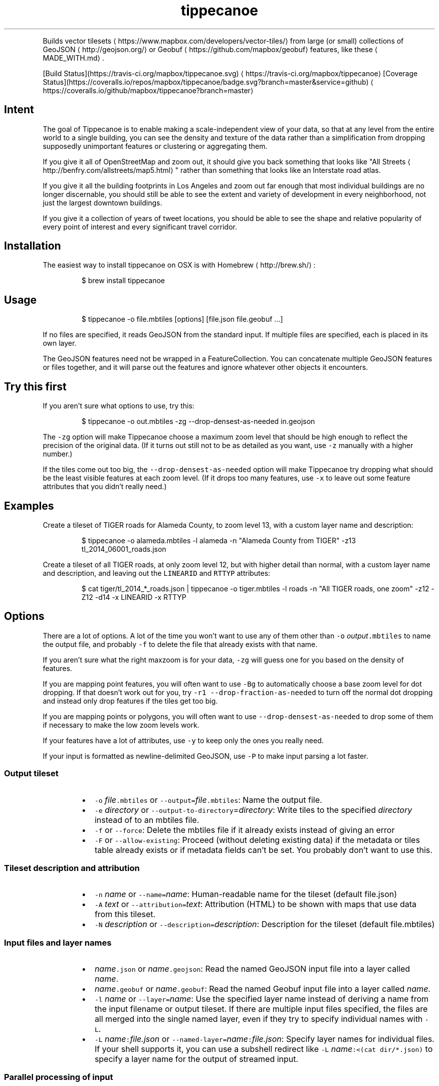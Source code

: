 .TH tippecanoe
.PP
Builds vector tilesets \[la]https://www.mapbox.com/developers/vector-tiles/\[ra] from large (or small) collections of GeoJSON \[la]http://geojson.org/\[ra] or Geobuf \[la]https://github.com/mapbox/geobuf\[ra] features,
like these \[la]MADE_WITH.md\[ra]\&.
.PP
[Build Status](https://travis\-ci.org/mapbox/tippecanoe.svg) \[la]https://travis-ci.org/mapbox/tippecanoe\[ra]
[Coverage Status](https://coveralls.io/repos/mapbox/tippecanoe/badge.svg?branch=master&service=github) \[la]https://coveralls.io/github/mapbox/tippecanoe?branch=master\[ra]
.SH Intent
.PP
The goal of Tippecanoe is to enable making a scale\-independent view of your data,
so that at any level from the entire world to a single building, you can see
the density and texture of the data rather than a simplification from dropping
supposedly unimportant features or clustering or aggregating them.
.PP
If you give it all of OpenStreetMap and zoom out, it should give you back
something that looks like "All Streets \[la]http://benfry.com/allstreets/map5.html\[ra]"
rather than something that looks like an Interstate road atlas.
.PP
If you give it all the building footprints in Los Angeles and zoom out
far enough that most individual buildings are no longer discernable, you
should still be able to see the extent and variety of development in every neighborhood,
not just the largest downtown buildings.
.PP
If you give it a collection of years of tweet locations, you should be able to
see the shape and relative popularity of every point of interest and every
significant travel corridor.
.SH Installation
.PP
The easiest way to install tippecanoe on OSX is with Homebrew \[la]http://brew.sh/\[ra]:
.PP
.RS
.nf
$ brew install tippecanoe
.fi
.RE
.SH Usage
.PP
.RS
.nf
$ tippecanoe \-o file.mbtiles [options] [file.json file.geobuf ...]
.fi
.RE
.PP
If no files are specified, it reads GeoJSON from the standard input.
If multiple files are specified, each is placed in its own layer.
.PP
The GeoJSON features need not be wrapped in a FeatureCollection.
You can concatenate multiple GeoJSON features or files together,
and it will parse out the features and ignore whatever other objects
it encounters.
.SH Try this first
.PP
If you aren't sure what options to use, try this:
.PP
.RS
.nf
$ tippecanoe \-o out.mbtiles \-zg \-\-drop\-densest\-as\-needed in.geojson
.fi
.RE
.PP
The \fB\fC\-zg\fR option will make Tippecanoe choose a maximum zoom level that should be
high enough to reflect the precision of the original data. (If it turns out still
not to be as detailed as you want, use \fB\fC\-z\fR manually with a higher number.)
.PP
If the tiles come out too big, the \fB\fC\-\-drop\-densest\-as\-needed\fR option will make
Tippecanoe try dropping what should be the least visible features at each zoom level.
(If it drops too many features, use \fB\fC\-x\fR to leave out some feature attributes that
you didn't really need.)
.SH Examples
.PP
Create a tileset of TIGER roads for Alameda County, to zoom level 13, with a custom layer name and description:
.PP
.RS
.nf
$ tippecanoe \-o alameda.mbtiles \-l alameda \-n "Alameda County from TIGER" \-z13 tl_2014_06001_roads.json
.fi
.RE
.PP
Create a tileset of all TIGER roads, at only zoom level 12, but with higher detail than normal,
with a custom layer name and description, and leaving out the \fB\fCLINEARID\fR and \fB\fCRTTYP\fR attributes:
.PP
.RS
.nf
$ cat tiger/tl_2014_*_roads.json | tippecanoe \-o tiger.mbtiles \-l roads \-n "All TIGER roads, one zoom" \-z12 \-Z12 \-d14 \-x LINEARID \-x RTTYP
.fi
.RE
.SH Options
.PP
There are a lot of options. A lot of the time you won't want to use any of them
other than \fB\fC\-o\fR \fIoutput\fP\fB\fC\&.mbtiles\fR to name the output file, and probably \fB\fC\-f\fR to
delete the file that already exists with that name.
.PP
If you aren't sure what the right maxzoom is for your data, \fB\fC\-zg\fR will guess one for you
based on the density of features.
.PP
If you are mapping point features, you will often want to use \fB\fC\-Bg\fR to automatically choose
a base zoom level for dot dropping. If that doesn't work out for you, try
\fB\fC\-r1 \-\-drop\-fraction\-as\-needed\fR to turn off the normal dot dropping and instead
only drop features if the tiles get too big.
.PP
If you are mapping points or polygons, you will often want to use \fB\fC\-\-drop\-densest\-as\-needed\fR
to drop some of them if necessary to make the low zoom levels work.
.PP
If your features have a lot of attributes, use \fB\fC\-y\fR to keep only the ones you really need.
.PP
If your input is formatted as newline\-delimited GeoJSON, use \fB\fC\-P\fR to make input parsing a lot faster.
.SS Output tileset
.RS
.IP \(bu 2
\fB\fC\-o\fR \fIfile\fP\fB\fC\&.mbtiles\fR or \fB\fC\-\-output=\fR\fIfile\fP\fB\fC\&.mbtiles\fR: Name the output file.
.IP \(bu 2
\fB\fC\-e\fR \fIdirectory\fP or \fB\fC\-\-output\-to\-directory\fR=\fIdirectory\fP: Write tiles to the specified \fIdirectory\fP instead of to an mbtiles file.
.IP \(bu 2
\fB\fC\-f\fR or \fB\fC\-\-force\fR: Delete the mbtiles file if it already exists instead of giving an error
.IP \(bu 2
\fB\fC\-F\fR or \fB\fC\-\-allow\-existing\fR: Proceed (without deleting existing data) if the metadata or tiles table already exists
or if metadata fields can't be set. You probably don't want to use this.
.RE
.SS Tileset description and attribution
.RS
.IP \(bu 2
\fB\fC\-n\fR \fIname\fP or \fB\fC\-\-name=\fR\fIname\fP: Human\-readable name for the tileset (default file.json)
.IP \(bu 2
\fB\fC\-A\fR \fItext\fP or \fB\fC\-\-attribution=\fR\fItext\fP: Attribution (HTML) to be shown with maps that use data from this tileset.
.IP \(bu 2
\fB\fC\-N\fR \fIdescription\fP or \fB\fC\-\-description=\fR\fIdescription\fP: Description for the tileset (default file.mbtiles)
.RE
.SS Input files and layer names
.RS
.IP \(bu 2
\fIname\fP\fB\fC\&.json\fR or \fIname\fP\fB\fC\&.geojson\fR: Read the named GeoJSON input file into a layer called \fIname\fP\&.
.IP \(bu 2
\fIname\fP\fB\fC\&.geobuf\fR or \fIname\fP\fB\fC\&.geobuf\fR: Read the named Geobuf input file into a layer called \fIname\fP\&.
.IP \(bu 2
\fB\fC\-l\fR \fIname\fP or \fB\fC\-\-layer=\fR\fIname\fP: Use the specified layer name instead of deriving a name from the input filename or output tileset. If there are multiple input files
specified, the files are all merged into the single named layer, even if they try to specify individual names with \fB\fC\-L\fR\&.
.IP \(bu 2
\fB\fC\-L\fR \fIname\fP\fB\fC:\fR\fIfile.json\fP or \fB\fC\-\-named\-layer=\fR\fIname\fP\fB\fC:\fR\fIfile.json\fP: Specify layer names for individual files. If your shell supports it, you can use a subshell redirect like \fB\fC\-L\fR \fIname\fP\fB\fC:<(cat dir/*.json)\fR to specify a layer name for the output of streamed input.
.RE
.SS Parallel processing of input
.RS
.IP \(bu 2
\fB\fC\-P\fR or \fB\fC\-\-read\-parallel\fR: Use multiple threads to read different parts of each GeoJSON input file at once.
This will only work if the input is line\-delimited JSON with each Feature on its
own line, because it knows nothing of the top\-level structure around the Features. Spurious "EOF" error
messages may result otherwise.
Performance will be better if the input is a named file that can be mapped into memory
rather than a stream that can only be read sequentially.
.RE
.PP
If the input file begins with the RFC 8142 \[la]https://tools.ietf.org/html/rfc8142\[ra] record separator,
parallel processing of input will be invoked automatically, splitting at record separators rather
than at all newlines.
.PP
Parallel processing will also be automatic if the input file is in Geobuf format.
.SS Projection of input
.RS
.IP \(bu 2
\fB\fC\-s\fR \fIprojection\fP or \fB\fC\-\-projection=\fR\fIprojection\fP: Specify the projection of the input data. Currently supported are \fB\fCEPSG:4326\fR (WGS84, the default) and \fB\fCEPSG:3857\fR (Web Mercator). In general you should use WGS84 for your input files if at all possible.
.RE
.SS Zoom levels
.RS
.IP \(bu 2
\fB\fC\-z\fR \fIzoom\fP or \fB\fC\-\-maximum\-zoom=\fR\fIzoom\fP: Maxzoom: the highest zoom level for which tiles are generated (default 14)
.IP \(bu 2
\fB\fC\-zg\fR or \fB\fC\-\-maximum\-zoom=g\fR: Guess what is probably a reasonable maxzoom based on the spacing of features.
.IP \(bu 2
\fB\fC\-Z\fR \fIzoom\fP or \fB\fC\-\-minimum\-zoom=\fR\fIzoom\fP: Minzoom: the lowest zoom level for which tiles are generated (default 0)
.IP \(bu 2
\fB\fC\-ae\fR or \fB\fC\-\-extend\-zooms\-if\-still\-dropping\fR: Increase the maxzoom if features are still being dropped at that zoom level.
The detail and simplification options that ordinarily apply only to the maximum zoom level will apply both to the originally
specified maximum zoom and to any levels added beyond that.
.RE
.SS Tile resolution
.RS
.IP \(bu 2
\fB\fC\-d\fR \fIdetail\fP or \fB\fC\-\-full\-detail=\fR\fIdetail\fP: Detail at max zoom level (default 12, for tile resolution of 2
.IP \(bu 2
\fB\fC\-D\fR \fIdetail\fP or \fB\fC\-\-low\-detail=\fR\fIdetail\fP: Detail at lower zoom levels (default 12, for tile resolution of 2
.IP \(bu 2
\fB\fC\-m\fR \fIdetail\fP or \fB\fC\-\-minimum\-detail=\fR\fIdetail\fP: Minimum detail that it will try if tiles are too big at regular detail (default 7)
.RE
.PP
All internal math is done in terms of a 32\-bit tile coordinate system, so 1/(2 of the size of Earth,
or about 1cm, is the smallest distinguishable distance. If \fImaxzoom\fP + \fIdetail\fP > 32, no additional
resolution is obtained than by using a smaller \fImaxzoom\fP or \fIdetail\fP\&.
.SS Filtering feature attributes
.RS
.IP \(bu 2
\fB\fC\-x\fR \fIname\fP or \fB\fC\-\-exclude=\fR\fIname\fP: Exclude the named properties from all features
.IP \(bu 2
\fB\fC\-y\fR \fIname\fP or \fB\fC\-\-include=\fR\fIname\fP: Include the named properties in all features, excluding all those not explicitly named
.IP \(bu 2
\fB\fC\-X\fR or \fB\fC\-\-exclude\-all\fR: Exclude all properties and encode only geometries
.IP \(bu 2
\fB\fC\-T\fR\fIattribute\fP\fB\fC:\fR\fItype\fP or \fB\fC\-\-attribute\-type=\fR\fIattribute\fP\fB\fC:\fR\fItype\fP: Coerce the named feature \fIattribute\fP to be of the specified \fItype\fP\&.
The \fItype\fP may be \fB\fCstring\fR, \fB\fCfloat\fR, \fB\fCint\fR, or \fB\fCbool\fR\&.
If the type is \fB\fCbool\fR, then original attributes of \fB\fC0\fR (or, if numeric, \fB\fC0.0\fR, etc.), \fB\fCfalse\fR, \fB\fCnull\fR, or the empty string become \fB\fCfalse\fR, and otherwise become \fB\fCtrue\fR\&.
If the type is \fB\fCfloat\fR or \fB\fCint\fR and the original attribute was non\-numeric, it becomes \fB\fC0\fR\&.
If the type is \fB\fCint\fR and the original attribute was floating\-point, it is rounded to the nearest integer.
.IP \(bu 2
\fB\fC\-j\fR \fIfilter\fP or \fB\fC\-\-feature\-filter\fR=\fIfilter\fP: Check features against a per\-layer filter (as defined in the Mapbox GL Style Specification \[la]https://www.mapbox.com/mapbox-gl-js/style-spec/#types-filter\[ra]) and only include those that match. Any features in layers that have no filter specified will be passed through. Filters for the layer \fB\fC"*"\fR apply to all layers.
.IP \(bu 2
\fB\fC\-J\fR \fIfilter\-file\fP or \fB\fC\-\-feature\-filter\-file\fR=\fIfilter\-file\fP: Like \fB\fC\-j\fR, but read the filter from a file.
.RE
.PP
Example: to find the Natural Earth countries with low \fB\fCscalerank\fR but high \fB\fCLABELRANK\fR:
.PP
.RS
.nf
tippecanoe \-z5 \-o filtered.mbtiles \-j '{ "ne_10m_admin_0_countries": [ "all", [ "<", "scalerank", 3 ], [ ">", "LABELRANK", 5 ] ] }' ne_10m_admin_0_countries.geojson
.fi
.RE
.SS Dropping a fixed fraction of features by zoom level
.RS
.IP \(bu 2
\fB\fC\-r\fR \fIrate\fP or \fB\fC\-\-drop\-rate=\fR\fIrate\fP: Rate at which dots are dropped at zoom levels below basezoom (default 2.5).
If you use \fB\fC\-rg\fR, it will guess a drop rate that will keep at most 50,000 features in the densest tile.
You can also specify a marker\-width with \fB\fC\-rg\fR\fIwidth\fP to allow fewer features in the densest tile to
compensate for the larger marker, or \fB\fC\-rf\fR\fInumber\fP to allow at most \fInumber\fP features in the densest tile.
.IP \(bu 2
\fB\fC\-B\fR \fIzoom\fP or \fB\fC\-\-base\-zoom=\fR\fIzoom\fP: Base zoom, the level at and above which all points are included in the tiles (default maxzoom).
If you use \fB\fC\-Bg\fR, it will guess a zoom level that will keep at most 50,000 features in the densest tile.
You can also specify a marker\-width with \fB\fC\-Bg\fR\fIwidth\fP to allow fewer features in the densest tile to
compensate for the larger marker, or \fB\fC\-Bf\fR\fInumber\fP to allow at most \fInumber\fP features in the densest tile.
.IP \(bu 2
\fB\fC\-al\fR or \fB\fC\-\-drop\-lines\fR: Let "dot" dropping at lower zooms apply to lines too
.IP \(bu 2
\fB\fC\-ap\fR or \fB\fC\-\-drop\-polygons\fR: Let "dot" dropping at lower zooms apply to polygons too
.RE
.SS Dropping a fraction of features to keep under tile size limits
.RS
.IP \(bu 2
\fB\fC\-as\fR or \fB\fC\-\-drop\-densest\-as\-needed\fR: If a tile is too large, try to reduce it to under 500K by increasing the minimum spacing between features. The discovered spacing applies to the entire zoom level.
.IP \(bu 2
\fB\fC\-ad\fR or \fB\fC\-\-drop\-fraction\-as\-needed\fR: Dynamically drop some fraction of features from each zoom level to keep large tiles under the 500K size limit. (This is like \fB\fC\-pd\fR but applies to the entire zoom level, not to each tile.)
.IP \(bu 2
\fB\fC\-an\fR or \fB\fC\-\-drop\-smallest\-as\-needed\fR: Dynamically drop the smallest features (physically smallest: the shortest lines or the smallest polygons) from each zoom level to keep large tiles under the 500K size limit. This option will not work for point features.
.IP \(bu 2
\fB\fC\-aN\fR or \fB\fC\-\-coalesce\-smallest\-as\-needed\fR: Dynamically combine the smallest features (physically smallest: the shortest lines or the smallest polygons) from each zoom level into other nearby features to keep large tiles under the 500K size limit. This option will not work for point features, and will probably not help very much with LineStrings. It is mostly intended for polygons, to maintain the full original area covered by polygons while still reducing the feature count somehow. The attributes of the small polygons are \fInot\fP preserved into the combined features, only their geometry.
.IP \(bu 2
\fB\fC\-pd\fR or \fB\fC\-\-force\-feature\-limit\fR: Dynamically drop some fraction of features from large tiles to keep them under the 500K size limit. It will probably look ugly at the tile boundaries. (This is like \fB\fC\-ad\fR but applies to each tile individually, not to the entire zoom level.) You probably don't want to use this.
.RE
.SS Dropping tightly overlapping features
.RS
.IP \(bu 2
\fB\fC\-g\fR \fIgamma\fP or \fB\fC\-\-gamma=_gamma\fR_: Rate at which especially dense dots are dropped (default 0, for no effect). A gamma of 2 reduces the number of dots less than a pixel apart to the square root of their original number.
.IP \(bu 2
\fB\fC\-aG\fR or \fB\fC\-\-increase\-gamma\-as\-needed\fR: If a tile is too large, try to reduce it to under 500K by increasing the \fB\fC\-g\fR gamma. The discovered gamma applies to the entire zoom level. You probably want to use \fB\fC\-\-drop\-densest\-as\-needed\fR instead.
.RE
.SS Line and polygon simplification
.RS
.IP \(bu 2
\fB\fC\-S\fR \fIscale\fP or \fB\fC\-\-simplification=\fR\fIscale\fP: Multiply the tolerance for line and polygon simplification by \fIscale\fP\&. The standard tolerance tries to keep
the line or polygon within one tile unit of its proper location. You can probably go up to about 10 without too much visible difference.
.IP \(bu 2
\fB\fC\-ps\fR or \fB\fC\-\-no\-line\-simplification\fR: Don't simplify lines and polygons
.IP \(bu 2
\fB\fC\-pS\fR or \fB\fC\-\-simplify\-only\-low\-zooms\fR: Don't simplify lines and polygons at maxzoom (but do simplify at lower zooms)
.IP \(bu 2
\fB\fC\-pt\fR or \fB\fC\-\-no\-tiny\-polygon\-reduction\fR: Don't combine the area of very small polygons into small squares that represent their combined area.
.RE
.SS Attempts to improve shared polygon boundaries
.RS
.IP \(bu 2
\fB\fC\-ab\fR or \fB\fC\-\-detect\-shared\-borders\fR: In the manner of TopoJSON \[la]https://github.com/mbostock/topojson/wiki/Introduction\[ra], detect borders that are shared between multiple polygons and simplify them identically in each polygon. This takes more time and memory than considering each polygon individually.
.IP \(bu 2
\fB\fC\-aL\fR or \fB\fC\-\-grid\-low\-zooms\fR: At all zoom levels below \fImaxzoom\fP, snap all lines and polygons to a stairstep grid instead of allowing diagonals. You will also want to specify a tile resolution, probably \fB\fC\-D8\fR\&. This option provides a way to display continuous parcel, gridded, or binned data at low zooms without overwhelming the tiles with tiny polygons, since features will either get stretched out to the grid unit or lost entirely, depending on how they happened to be aligned in the original data. You probably don't want to use this.
.RE
.SS Controlling clipping to tile boundaries
.RS
.IP \(bu 2
\fB\fC\-b\fR \fIpixels\fP or \fB\fC\-\-buffer=\fR\fIpixels\fP: Buffer size where features are duplicated from adjacent tiles. Units are "screen pixels"—1/256th of the tile width or height. (default 5)
.IP \(bu 2
\fB\fC\-pc\fR or \fB\fC\-\-no\-clipping\fR: Don't clip features to the size of the tile. If a feature overlaps the tile's bounds or buffer at all, it is included completely. Be careful: this can produce very large tilesets, especially with large polygons.
.IP \(bu 2
\fB\fC\-pD\fR or \fB\fC\-\-no\-duplication\fR: As with \fB\fC\-\-no\-clipping\fR, each feature is included intact instead of cut to tile boundaries. In addition, it is included only in a single tile per zoom level rather than potentially in multiple copies. Clients of the tileset must check adjacent tiles (possibly some distance away) to ensure they have all features.
.RE
.SS Reordering features within each tile
.RS
.IP \(bu 2
\fB\fC\-pi\fR or \fB\fC\-\-preserve\-input\-order\fR: Preserve the original input order of features as the drawing order instead of ordering geographically. (This is implemented as a restoration of the original order at the end, so that dot\-dropping is still geographic, which means it also undoes \fB\fC\-ao\fR).
.IP \(bu 2
\fB\fC\-ao\fR or \fB\fC\-\-reorder\fR: Reorder features to put ones with the same properties in sequence, to try to get them to coalesce. You probably don't want to use this.
.IP \(bu 2
\fB\fC\-ac\fR or \fB\fC\-\-coalesce\fR: Coalesce adjacent line and polygon features that have the same properties. You probably don't want to use this.
.IP \(bu 2
\fB\fC\-ar\fR or \fB\fC\-\-reverse\fR: Try reversing the directions of lines to make them coalesce and compress better. You probably don't want to use this.
.RE
.SS Adding calculated attributes
.RS
.IP \(bu 2
\fB\fC\-ag\fR or \fB\fC\-\-calculate\-feature\-density\fR: Add a new attribute, \fB\fCtippecanoe_feature_density\fR, to each feature, to record how densely features are spaced in that area of the tile. You can use this attribute in the style to produce a glowing effect where points are densely packed. It can range from 0 in the sparsest areas to 255 in the densest.
.RE
.SS Trying to correct bad source geometry
.RS
.IP \(bu 2
\fB\fC\-aw\fR or \fB\fC\-\-detect\-longitude\-wraparound\fR: Detect when adjacent points within a feature jump to the other side of the world, and try to fix the geometry.
.RE
.SS Setting or disabling tile size limits
.RS
.IP \(bu 2
\fB\fC\-M\fR \fIbytes\fP or \fB\fC\-\-maximum\-tile\-bytes=\fR\fIbytes\fP: Use the specified number of \fIbytes\fP as the maximum compressed tile size instead of 500K.
.IP \(bu 2
\fB\fC\-pf\fR or \fB\fC\-\-no\-feature\-limit\fR: Don't limit tiles to 200,000 features
.IP \(bu 2
\fB\fC\-pk\fR or \fB\fC\-\-no\-tile\-size\-limit\fR: Don't limit tiles to 500K bytes
.IP \(bu 2
\fB\fC\-pC\fR or \fB\fC\-\-no\-tile\-compression\fR: Don't compress the PBF vector tile data.
.IP \(bu 2
\fB\fC\-pg\fR or \fB\fC\-\-no\-tile\-stats\fR: Don't generate the \fB\fCtilestats\fR row in the tileset metadata. Uploads without tilestats \[la]https://github.com/mapbox/mapbox-geostats\[ra] will take longer to process.
.RE
.SS Temporary storage
.RS
.IP \(bu 2
\fB\fC\-t\fR \fIdirectory\fP or \fB\fC\-\-temporary\-directory=\fR\fIdirectory\fP: Put the temporary files in \fIdirectory\fP\&.
If you don't specify, it will use \fB\fC/tmp\fR\&.
.RE
.SS Progress indicator
.RS
.IP \(bu 2
\fB\fC\-q\fR or \fB\fC\-\-quiet\fR: Work quietly instead of reporting progress
.IP \(bu 2
\fB\fC\-v\fR or \fB\fC\-\-version\fR: Report Tippecanoe's version number
.RE
.SS Filters
.RS
.IP \(bu 2
\fB\fC\-C\fR \fIcommand\fP or \fB\fC\-\-prefilter=\fR\fIcommand\fP: Specify a shell filter command to be run at the start of assembling each tile
.IP \(bu 2
\fB\fC\-c\fR \fIcommand\fP or \fB\fC\-\-postfilter=\fR\fIcommand\fP: Specify a shell filter command to be run at the end of assembling each tile
.RE
.PP
The pre\- and post\-filter commands allow you to do optional filtering or transformation on the features of each tile
as it is created. They are shell commands, run with the zoom level, X, and Y as the \fB\fC$1\fR, \fB\fC$2\fR, and \fB\fC$3\fR arguments.
Future versions of Tippecanoe may add additional arguments for more context.
.PP
The features are provided to the filter
as a series of newline\-delimited GeoJSON objects on the standard input, and \fB\fCtippecanoe\fR expects to read another
set of GeoJSON features from the filter's standard output.
.PP
The prefilter receives the features at the highest available resolution, before line simplification,
polygon topology repair, gamma calculation, dynamic feature dropping, or other internal processing.
The postfilter receives the features at tile resolution, after simplification, cleaning, and dropping.
.PP
The layer name is provided as part of the \fB\fCtippecanoe\fR element of the feature and must be passed through
to keep the feature in its correct layer. In the case of the prefilter, the \fB\fCtippecanoe\fR element may also
contain \fB\fCindex\fR, \fB\fCsequence\fR, and \fB\fCextent\fR elements, which must be passed through for internal operations like
\fB\fC\-\-drop\-densest\-as\-needed\fR, \fB\fC\-\-drop\-smallest\-as\-needed\fR, and \fB\fC\-\-preserve\-input\-order\fR to work.
.SS Examples:
.RS
.IP \(bu 2
Make a tileset of the Natural Earth countries to zoom level 5, and also copy the GeoJSON features
to files in a \fB\fCtiles/z/x/y.geojson\fR directory hierarchy.
.RE
.PP
.RS
.nf
tippecanoe \-o countries.mbtiles \-z5 \-C 'mkdir \-p tiles/$1/$2; tee tiles/$1/$2/$3.geojson' ne_10m_admin_0_countries.json
.fi
.RE
.RS
.IP \(bu 2
Make a tileset of the Natural Earth countries to zoom level 5, but including only those tiles that
intersect the bounding box of Germany \[la]https://www.flickr.com/places/info/23424829\[ra]\&.
(The \fB\fClimit\-tiles\-to\-bbox\fR script is in the Tippecanoe source directory \[la]filters/limit-tiles-to-bbox\[ra]\&.)
.RE
.PP
.RS
.nf
tippecanoe \-o countries.mbtiles \-z5 \-C './filters/limit\-tiles\-to\-bbox 5.8662 47.2702 15.0421 55.0581 $*' ne_10m_admin_0_countries.json
.fi
.RE
.RS
.IP \(bu 2
Make a tileset of TIGER roads in Tippecanoe County, leaving out all but primary and secondary roads (as classified by TIGER \[la]https://www.census.gov/geo/reference/mtfcc.html\[ra]) below zoom level 11.
.RE
.PP
.RS
.nf
tippecanoe \-o roads.mbtiles \-c 'if [ $1 \-lt 11 ]; then grep "\\"MTFCC\\": \\"S1[12]00\\""; else cat; fi' tl_2016_18157_roads.json
.fi
.RE
.SH Environment
.PP
Tippecanoe ordinarily uses as many parallel threads as the operating system claims that CPUs are available.
You can override this number by setting the \fB\fCTIPPECANOE_MAX_THREADS\fR environmental variable.
.SH GeoJSON extension
.PP
Tippecanoe defines a GeoJSON extension that you can use to specify the minimum and/or maximum zoom level
at which an individual feature will be included in the vector tileset being produced.
If you have a feature like this:
.PP
.RS
.nf
{
    "type" : "Feature",
    "tippecanoe" : { "maxzoom" : 9, "minzoom" : 4 },
    "properties" : { "FULLNAME" : "N Vasco Rd" },
    "geometry" : {
        "type" : "LineString",
        "coordinates" : [ [ \-121.733350, 37.767671 ], [ \-121.733600, 37.767483 ], [ \-121.733131, 37.766952 ] ]
    }
}
.fi
.RE
.PP
with a \fB\fCtippecanoe\fR object specifiying a \fB\fCmaxzoom\fR of 9 and a \fB\fCminzoom\fR of 4, the feature
will only appear in the vector tiles for zoom levels 4 through 9. Note that the \fB\fCtippecanoe\fR
object belongs to the Feature, not to its \fB\fCproperties\fR\&. If you specify a \fB\fCminzoom\fR for a feature,
it will be preserved down to that zoom level even if dot\-dropping with \fB\fC\-r\fR would otherwise have
dropped it.
.PP
You can also specify a layer name in the \fB\fCtippecanoe\fR object, which will take precedence over
the filename or name specified using \fB\fC\-\-layer\fR, like this:
.PP
.RS
.nf
{
    "type" : "Feature",
    "tippecanoe" : { "layer" : "streets" },
    "properties" : { "FULLNAME" : "N Vasco Rd" },
    "geometry" : {
        "type" : "LineString",
        "coordinates" : [ [ \-121.733350, 37.767671 ], [ \-121.733600, 37.767483 ], [ \-121.733131, 37.766952 ] ]
    }
}
.fi
.RE
.SH Point styling
.PP
To provide a consistent density gradient as you zoom, the Mapbox Studio style needs to be
coordinated with the base zoom level and dot\-dropping rate. You can use this shell script to
calculate the appropriate marker\-width at high zoom levels to match the fraction of dots
that were dropped at low zoom levels.
.PP
If you used \fB\fC\-B\fR or \fB\fC\-z\fR to change the base zoom level or \fB\fC\-r\fR to change the
dot\-dropping rate, replace them in the \fB\fCbasezoom\fR and \fB\fCrate\fR below.
.PP
.RS
.nf
awk 'BEGIN {
    dotsize = 2;    # up to you to decide
    basezoom = 14;  # tippecanoe \-z 14
    rate = 2.5;     # tippecanoe \-r 2.5

    print "  marker\-line\-width: 0;";
    print "  marker\-ignore\-placement: true;";
    print "  marker\-allow\-overlap: true;";
    print "  marker\-width: " dotsize ";";
    for (i = basezoom + 1; i <= 22; i++) {
        print "  [zoom >= " i "] { marker\-width: " (dotsize * exp(log(sqrt(rate)) * (i \- basezoom))) "; }";
    }

    exit(0);
}'
.fi
.RE
.SH Geometric simplifications
.PP
At every zoom level, line and polygon features are subjected to Douglas\-Peucker
simplification to the resolution of the tile.
.PP
For point features, it drops 1/2.5 of the dots for each zoom level above the
point base zoom (which is normally the same as the \fB\fC\-z\fR max zoom, but can be
a different zoom specified with \fB\fC\-B\fR if you have precise but sparse data).
I don't know why 2.5 is the appropriate number, but the densities of many different
data sets fall off at about this same rate. You can use \-r to specify a different rate.
.PP
You can use the gamma option to thin out especially dense clusters of points.
For any area where dots are closer than one pixel together (at whatever zoom level),
a gamma of 3, for example, will reduce these clusters to the cube root of their original density.
.PP
For line features, it drops any features that are too small to draw at all.
This still leaves the lower zooms too dark (and too dense for the 500K tile limit,
in some places), so I need to figure out an equitable way to throw features away.
.PP
Unless you specify \fB\fC\-\-no\-tiny\-polygon\-reduction\fR,
any polygons that are smaller than a minimum area (currently 4 square subpixels) will
have their probability diffused, so that some of them will be drawn as a square of
this minimum size and others will not be drawn at all, preserving the total area that
all of them should have had together.
.PP
Features in the same tile that share the same type and attributes are coalesced
together into a single geometry if you use \fB\fC\-\-coalesce\fR\&. You are strongly encouraged to use \-x to exclude
any unnecessary properties to reduce wasted file size.
.PP
If a tile is larger than 500K, it will try encoding that tile at progressively
lower resolutions before failing if it still doesn't fit.
.SH Development
.PP
Requires sqlite3 and zlib (should already be installed on MacOS). Rebuilding the manpage
uses md2man (\fB\fCgem install md2man\fR).
.PP
Linux:
.PP
.RS
.nf
sudo apt\-get install build\-essential libsqlite3\-dev zlib1g\-dev
.fi
.RE
.PP
Then build:
.PP
.RS
.nf
make
.fi
.RE
.PP
and perhaps
.PP
.RS
.nf
make install
.fi
.RE
.PP
Tippecanoe now requires features from the 2011 C++ standard. If your compiler is older than
that, you will need to install a newer one. On MacOS, updating to the lastest XCode should
get you a new enough version of \fB\fCclang++\fR\&. On Linux, you should be able to upgrade \fB\fCg++\fR with
.PP
.RS
.nf
sudo add\-apt\-repository \-y ppa:ubuntu\-toolchain\-r/test
sudo apt\-get update \-y
sudo apt\-get install \-y g++\-5
export CXX=g++\-5
.fi
.RE
.SH Docker Image
.PP
A tippecanoe Docker image can be built from source and executed as a task to
automatically install dependencies and allow tippecanoe to run on any system
supported by Docker.
.PP
.RS
.nf
$ docker build \-t tippecanoe:latest .
$ docker run \-it \-\-rm \\
  \-v /tiledata:/data \\
  tippecanoe:latest \\
  tippecanoe \-\-output=/data/output.mbtiles /data/example.geojson
.fi
.RE
.PP
The commands above will build a Docker image from the source and compile the
latest version. The image supports all tippecanoe flags and options.
.SH Examples
.PP
Check out some examples of maps made with tippecanoe \[la]MADE_WITH.md\[ra]
.SH Name
.PP
The name is a joking reference \[la]http://en.wikipedia.org/wiki/Tippecanoe_and_Tyler_Too\[ra] to a "tiler" for making map tiles.
.SH tile\-join
.PP
Tile\-join is a tool for copying and merging vector mbtiles files and for
joining new attributes from a CSV file to existing features in them.
.PP
It reads the tiles from an
existing .mbtiles file or a directory of tiles, matches them against the
records of the CSV (if one is specified), and writes out a new tileset.
.PP
If you specify multiple source mbtiles files or source directories of tiles,
all the sources are read and their combined contents are written to the new
mbtiles output. If they define the same layers or the same tiles, the layers
or tiles are merged.
.PP
The options are:
.SS Output tileset
.RS
.IP \(bu 2
\fB\fC\-o\fR \fIout.mbtiles\fP or \fB\fC\-\-output=\fR\fIout.mbtiles\fP: Write the new tiles to the specified .mbtiles file.
.IP \(bu 2
\fB\fC\-e\fR \fIdirectory\fP or \fB\fC\-\-output\-to\-directory=\fR\fIdirectory\fP: Write the new tiles to the specified directory instead of to an mbtiles file.
.IP \(bu 2
\fB\fC\-f\fR or \fB\fC\-\-force\fR: Remove \fIout.mbtiles\fP if it already exists.
.RE
.SS Tileset description and attribution
.RS
.IP \(bu 2
\fB\fC\-l\fR \fIlayer\fP or \fB\fC\-\-layer=\fR\fIlayer\fP: Include the named layer in the output. You can specify multiple \fB\fC\-l\fR options to keep multiple layers. If you don't specify, they will all be retained.
.IP \(bu 2
\fB\fC\-L\fR \fIlayer\fP or \fB\fC\-\-exclude\-layer=\fR\fIlayer\fP: Remove the named layer from the output. You can specify multiple \fB\fC\-L\fR options to remove multiple layers.
.IP \(bu 2
\fB\fC\-A\fR \fIattribution\fP or \fB\fC\-\-attribution=\fR\fIattribution\fP: Set the attribution string.
.IP \(bu 2
\fB\fC\-n\fR \fIname\fP or \fB\fC\-\-name=\fR\fIname\fP: Set the tileset name.
.IP \(bu 2
\fB\fC\-N\fR \fIdescription\fP or \fB\fC\-\-description=\fR\fIdescription\fP: Set the tileset description.
.RE
.SS Zoom levels
.RS
.IP \(bu 2
\fB\fC\-z\fR \fIzoom\fP or \fB\fC\-\-maximum\-zoom=\fR\fIzoom\fP: Don't copy tiles from higher zoom levels than the specified zoom
.IP \(bu 2
\fB\fC\-Z\fR \fIzoom\fP or \fB\fC\-\-minimum\-zoom=\fR\fIzoom\fP: Don't copy tiles from lower zoom levels than the specified zoom
.RE
.SS Merging attributes from a CSV file
.RS
.IP \(bu 2
\fB\fC\-c\fR \fImatch\fP\fB\fC\&.csv\fR or \fB\fC\-\-csv=\fR\fImatch\fP\fB\fC\&.csv\fR: Use \fImatch\fP\fB\fC\&.csv\fR as the source for new attributes to join to the features. The first line of the file should be the key names; the other lines are values. The first column is the one to match against the existing features; the other columns are the new data to add.
.RE
.SS Filtering features and feature attributes
.RS
.IP \(bu 2
\fB\fC\-x\fR \fIkey\fP or \fB\fC\-\-exclude=\fR\fIkey\fP: Remove attributes of type \fIkey\fP from the output. You can use this to remove the field you are matching against if you no longer need it after joining, or to remove any other attributes you don't want.
.IP \(bu 2
\fB\fC\-i\fR or \fB\fC\-\-if\-matched\fR: Only include features that matched the CSV.
.IP \(bu 2
\fB\fC\-j\fR \fIfilter\fP or \fB\fC\-\-feature\-filter\fR=\fIfilter\fP: Check features against a per\-layer filter (as defined in the Mapbox GL Style Specification \[la]https://www.mapbox.com/mapbox-gl-js/style-spec/#types-filter\[ra]) and only include those that match. Any features in layers that have no filter specified will be passed through. Filters for the layer \fB\fC"*"\fR apply to all layers.
.IP \(bu 2
\fB\fC\-J\fR \fIfilter\-file\fP or \fB\fC\-\-feature\-filter\-file\fR=\fIfilter\-file\fP: Like \fB\fC\-j\fR, but read the filter from a file.
.RE
.SS Setting or disabling tile size limits
.RS
.IP \(bu 2
\fB\fC\-pk\fR or \fB\fC\-\-no\-tile\-size\-limit\fR: Don't skip tiles larger than 500K.
.IP \(bu 2
\fB\fC\-pC\fR or \fB\fC\-\-no\-tile\-compression\fR: Don't compress the PBF vector tile data.
.IP \(bu 2
\fB\fC\-pg\fR or \fB\fC\-\-no\-tile\-stats\fR: Don't generate the \fB\fCtilestats\fR row in the tileset metadata. Uploads without tilestats \[la]https://github.com/mapbox/mapbox-geostats\[ra] will take longer to process.
.RE
.PP
Because tile\-join just copies the geometries to the new .mbtiles without processing them
(except to rescale the extents if necessary),
it doesn't have any of tippecanoe's recourses if the new tiles are bigger than the 500K tile limit.
If a tile is too big and you haven't specified \fB\fC\-pk\fR, it is just left out of the new tileset.
.SH Example
.PP
Imagine you have a tileset of census blocks:
.PP
.RS
.nf
curl \-O http://www2.census.gov/geo/tiger/TIGER2010/TABBLOCK/2010/tl_2010_06001_tabblock10.zip
unzip tl_2010_06001_tabblock10.zip
ogr2ogr \-f GeoJSON tl_2010_06001_tabblock10.json tl_2010_06001_tabblock10.shp
\&./tippecanoe \-o tl_2010_06001_tabblock10.mbtiles tl_2010_06001_tabblock10.json
.fi
.RE
.PP
and a CSV of their populations:
.PP
.RS
.nf
curl \-O http://www2.census.gov/census_2010/01\-Redistricting_File\-\-PL_94\-171/California/ca2010.pl.zip
unzip \-p ca2010.pl.zip cageo2010.pl |
awk 'BEGIN {
    print "GEOID10,population"
}
(substr($0, 9, 3) == "750") {
    print "\\"" substr($0, 28, 2) substr($0, 30, 3) substr($0, 55, 6) substr($0, 62, 4) "\\"," (0 + substr($0, 328, 9))
}' > population.csv
.fi
.RE
.PP
which looks like this:
.PP
.RS
.nf
GEOID10,population
"060014277003018",0
"060014283014046",0
"060014284001020",0
\&...
"060014507501001",202
"060014507501002",119
"060014507501003",193
"060014507501004",85
\&...
.fi
.RE
.PP
Then you can join those populations to the geometries and discard the no\-longer\-needed ID field:
.PP
.RS
.nf
\&./tile\-join \-o population.mbtiles \-x GEOID10 \-c population.csv tl_2010_06001_tabblock10.mbtiles
.fi
.RE
.SH tippecanoe\-enumerate
.PP
The \fB\fCtippecanoe\-enumerate\fR utility lists the tiles that an \fB\fCmbtiles\fR file defines.
Each line of the output lists the name of the \fB\fCmbtiles\fR file and the zoom, x, and y
coordinates of one of the tiles. It does basically the same thing as
.PP
.RS
.nf
select zoom_level, tile_column, (1 << zoom_level) \- 1 \- tile_row from tiles;
.fi
.RE
.PP
on the file in sqlite3.
.SH tippecanoe\-decode
.PP
The \fB\fCtippecanoe\-decode\fR utility turns vector mbtiles back to GeoJSON. You can use it either
on an entire file:
.PP
.RS
.nf
tippecanoe\-decode file.mbtiles
.fi
.RE
.PP
or on an individual tile:
.PP
.RS
.nf
tippecanoe\-decode file.mbtiles zoom x y
tippecanoe\-decode file.vector.pbf zoom x y
.fi
.RE
.PP
If you decode an entire file, you get a nested \fB\fCFeatureCollection\fR identifying each
tile and layer separately. Note that the same features generally appear at all zooms,
so the output for the file will have many copies of the same features at different
resolutions.
.SS Options
.RS
.IP \(bu 2
\fB\fC\-s\fR \fIprojection\fP or \fB\fC\-\-projection=\fR\fIprojection\fP: Specify the projection of the output data. Currently supported are EPSG:4326 (WGS84, the default) and EPSG:3857 (Web Mercator).
.IP \(bu 2
\fB\fC\-z\fR \fImaxzoom\fP or \fB\fC\-\-maximum\-zoom=\fR\fImaxzoom\fP: Specify the highest zoom level to decode from the tileset
.IP \(bu 2
\fB\fC\-Z\fR \fIminzoom\fP or \fB\fC\-\-minimum\-zoom=\fR\fIminzoom\fP: Specify the lowest zoom level to decode from the tileset
.IP \(bu 2
\fB\fC\-l\fR \fIlayer\fP or \fB\fC\-\-layer=\fR\fIlayer\fP: Decode only layers with the specified names. (Multiple \fB\fC\-l\fR options can be specified.)
.IP \(bu 2
\fB\fC\-c\fR or \fB\fC\-\-tag\-layer\-and\-zoom\fR: Include each feature's layer and zoom level as part of its \fB\fCtippecanoe\fR object rather than as a FeatureCollection wrapper
.IP \(bu 2
\fB\fC\-S\fR or \fB\fC\-\-stats\fR: Just report statistics about each tile's size and the number of features in it, as a JSON structure.
.IP \(bu 2
\fB\fC\-f\fR or \fB\fC\-\-force\fR: Decode tiles even if polygon ring order or closure problems are detected
.RE
